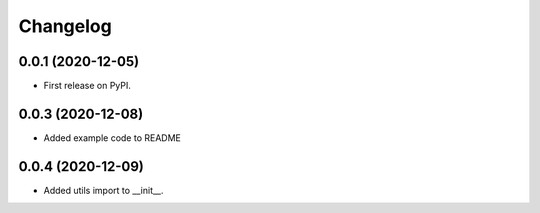 
Changelog
=========

0.0.1 (2020-12-05)
------------------

* First release on PyPI.


0.0.3 (2020-12-08)
-------------------

* Added example code to README

0.0.4 (2020-12-09)
------------------

* Added utils import to __init__.